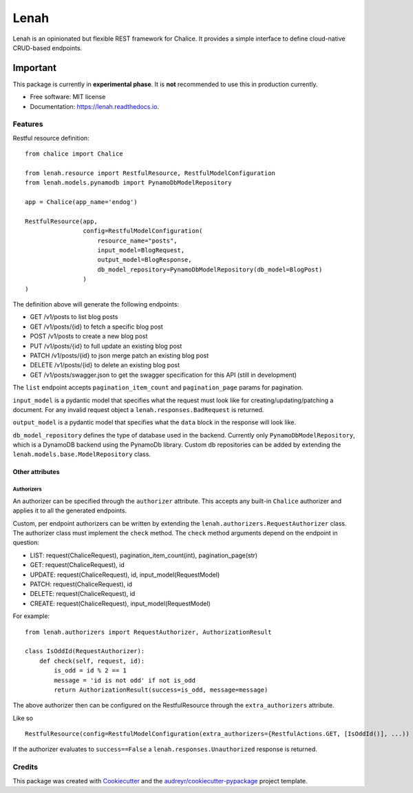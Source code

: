 =====
Lenah
=====


.. image:: https://img.shields.io/pypi/v/lenah.svg
        :target: https://pypi.python.org/pypi/lenah

.. image:: https://img.shields.io/travis/Rockbag/lenah.svg
        :target: https://travis-ci.com/Rockbag/lenah

.. image:: https://readthedocs.org/projects/lenah/badge/?version=latest
        :target: https://lenah.readthedocs.io/en/latest/?version=latest
        :alt: Documentation Status




Lenah is an opinionated but flexible REST framework for Chalice. It provides a simple interface to define cloud-native CRUD-based endpoints.

Important
_________

This package is currently in **experimental phase**. It is **not** recommended to use this in production currently.


* Free software: MIT license
* Documentation: https://lenah.readthedocs.io.


Features
--------

Restful resource definition:
::

    from chalice import Chalice

    from lenah.resource import RestfulResource, RestfulModelConfiguration
    from lenah.models.pynamodb import PynamoDbModelRepository

    app = Chalice(app_name='endog')

    RestfulResource(app,
                    config=RestfulModelConfiguration(
                        resource_name="posts",
                        input_model=BlogRequest,
                        output_model=BlogResponse,
                        db_model_repository=PynamoDbModelRepository(db_model=BlogPost)
                    )
    )


The definition above will generate the following endpoints:

- GET /v1/posts to list blog posts
- GET /v1/posts/{id} to fetch a specific blog post
- POST /v1/posts to create a new blog post
- PUT /v1/posts/{id} to full update an existing blog post
- PATCH /v1/posts/{id} to json merge patch an existing blog post
- DELETE /v1/posts/{id} to delete an existing blog post
- GET /v1/posts/swagger.json to get the swagger specification for this API (still in development)

The ``list`` endpoint accepts ``pagination_item_count`` and ``pagination_page`` params for pagination.

``input_model`` is a pydantic model that specifies what the request must look like for creating/updating/patching a document. For any invalid request object a ``lenah.responses.BadRequest`` is returned.

``output_model`` is a pydantic model that specifies what the ``data`` block in the response will look like.

``db_model_repository`` defines the type of database used in the backend. Currently only ``PynamoDbModelRepository``,
which is a DynamoDB backend using the PynamoDb library.
Custom db repositories can be added by extending the ``lenah.models.base.ModelRepository`` class.

Other attributes
################

Authorizers
***********

An authorizer can be specified through the ``authorizer`` attribute. This accepts any built-in ``Chalice`` authorizer and applies
it to all the generated endpoints.

Custom, per endpoint authorizers can be written by extending the ``lenah.authorizers.RequestAuthorizer`` class. The authorizer class
must implement the ``check`` method. The ``check`` method arguments depend on the endpoint in question:

- LIST: request(ChaliceRequest), pagination_item_count(int), pagination_page(str)
- GET: request(ChaliceRequest), id
- UPDATE: request(ChaliceRequest), id, input_model(RequestModel)
- PATCH: request(ChaliceRequest), id
- DELETE: request(ChaliceRequest), id
- CREATE: request(ChaliceRequest), input_model(RequestModel)

For example:
::

    from lenah.authorizers import RequestAuthorizer, AuthorizationResult

    class IsOddId(RequestAuthorizer):
        def check(self, request, id):
            is_odd = id % 2 == 1
            message = 'id is not odd' if not is_odd
            return AuthorizationResult(success=is_odd, message=message)

The above authorizer then can be configured on the RestfulResource through the ``extra_authorizers`` attribute.

Like so
::

    RestfulResource(config=RestfulModelConfiguration(extra_authorizers={RestfulActions.GET, [IsOddId()], ...))

If the authorizer evaluates to ``success==False`` a ``lenah.responses.Unauthorized`` response is returned.

Credits
-------

This package was created with Cookiecutter_ and the `audreyr/cookiecutter-pypackage`_ project template.

.. _Cookiecutter: https://github.com/audreyr/cookiecutter
.. _`audreyr/cookiecutter-pypackage`: https://github.com/audreyr/cookiecutter-pypackage
